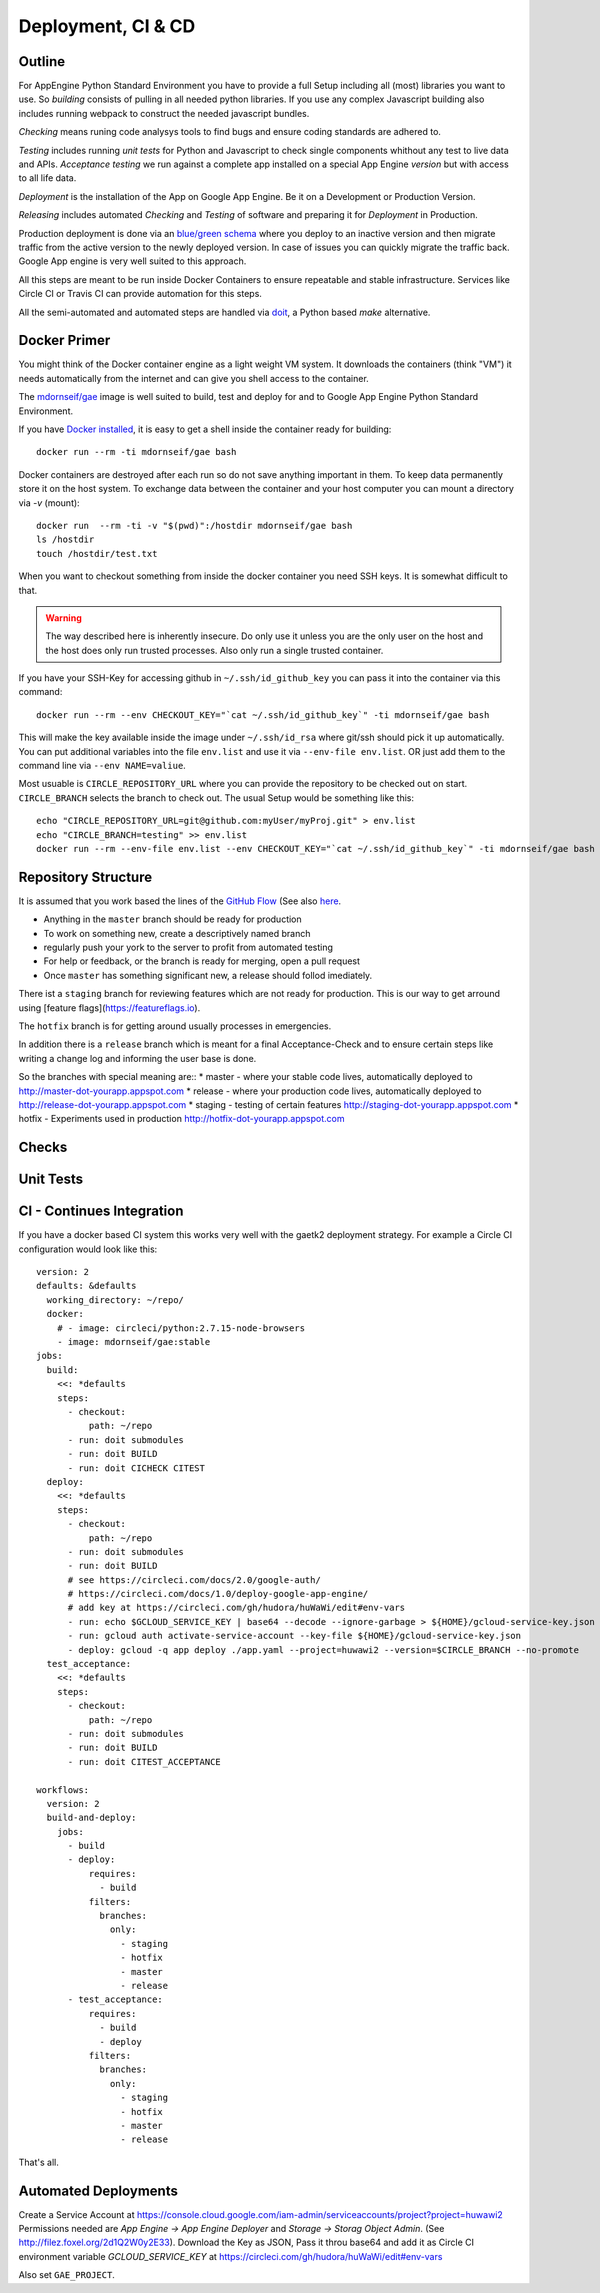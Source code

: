 .. _gaetk2-deployment:

Deployment, CI & CD
===================

Outline
-------

For AppEngine Python Standard Environment you have to provide a full Setup including all (most) libraries you want to use. So `building` consists of pulling in all needed python libraries. If you use any complex Javascript  building also includes running webpack to construct the needed javascript bundles.

`Checking` means runing code analysys tools to find bugs and ensure coding standards are adhered to.

`Testing` includes running `unit tests` for Python and Javascript to check single components whithout any test to live data and APIs.
`Acceptance testing` we run against a complete app installed on a special App Engine `version` but with access to all life data.

`Deployment` is the installation of the App on Google App Engine. Be it on a Development or Production Version.

`Releasing` includes automated `Checking` and `Testing` of software and preparing it for `Deployment` in Production.

Production deployment is done via an `blue/green schema <https://martinfowler.com/bliki/BlueGreenDeployment.html>`_ where you deploy to an inactive version and then migrate traffic from the active version to the newly deployed version. In case of issues you can quickly migrate the traffic back. Google App engine is very well suited to this approach.

All this steps are meant to be run inside Docker Containers to ensure repeatable and stable infrastructure. Services like Circle CI or Travis CI can provide automation for this steps.

All the semi-automated and automated steps are handled via `doit <http://pydoit.org>`_, a Python based `make` alternative.



Docker Primer
-------------

You might think of the Docker container engine as a light weight VM system. It downloads the containers (think "VM") it needs automatically from the internet and can give you shell access to the container.

The `mdornseif/gae <https://hub.docker.com/r/mdornseif/gae/>`_ image is well suited to build, test and deploy for and to Google App Engine Python Standard Environment.

If you have `Docker installed <https://docs.docker.com/docker-for-mac/>`_, it is easy to get a shell inside the container ready for building::

    docker run --rm -ti mdornseif/gae bash

Docker containers are destroyed after each run so do not save anything important in them.
To keep data permanently store it on the host system. To exchange data between the container and your host computer you can mount a directory via `-v` (mount)::

    docker run  --rm -ti -v "$(pwd)":/hostdir mdornseif/gae bash
    ls /hostdir
    touch /hostdir/test.txt

When you want to checkout something from inside the docker container you
need SSH keys. It is somewhat difficult to that.

.. warning::

    The way described here is inherently insecure. Do only use it unless you are the only user on the host and the host does only run trusted processes. Also only run a single trusted container.

If you have your SSH-Key for accessing github in ``~/.ssh/id_github_key`` you can pass it into the container via this command::

   docker run --rm --env CHECKOUT_KEY="`cat ~/.ssh/id_github_key`" -ti mdornseif/gae bash

This will make the key available inside the image under ``~/.ssh/id_rsa`` where git/ssh should pick it up automatically. You can put additional variables into the file ``env.list`` and use it via ``--env-file env.list``.
OR just add them to the command line via ``--env NAME=valiue``.

Most usuable is ``CIRCLE_REPOSITORY_URL`` where you can provide the repository to be checked out on start. ``CIRCLE_BRANCH`` selects the branch to check out. The usual Setup would be something like this::

	echo "CIRCLE_REPOSITORY_URL=git@github.com:myUser/myProj.git" > env.list
	echo "CIRCLE_BRANCH=testing" >> env.list
	docker run --rm --env-file env.list --env CHECKOUT_KEY="`cat ~/.ssh/id_github_key`" -ti mdornseif/gae bash


Repository Structure
--------------------

It is assumed that you work based the lines of the `GitHub Flow <http://scottchacon.com/2011/08/31/github-flow.html>`_ (See also `here <https://guides.github.com/introduction/flow/>`_.

* Anything in the ``master`` branch should be ready for production
* To work on something new, create a descriptively named branch
* regularly push your york to the server to profit from automated testing
* For help or feedback, or the branch is ready for merging, open a pull request
* Once ``master`` has something significant new, a release should follod imediately.

There ist a ``staging`` branch for reviewing features which are not ready for production. This is our way to get arround using [feature flags](https://featureflags.io).

The ``hotfix`` branch is for getting around usually processes in emergencies.

In addition there is a ``release`` branch which is meant for a final Acceptance-Check and to ensure certain steps like writing a change log and informing the user base is done.

So the branches with special meaning are::
* master - where your stable code lives, automatically deployed to http://master-dot-yourapp.appspot.com
* release - where your production code lives, automatically deployed to http://release-dot-yourapp.appspot.com
* staging - testing of certain features http://staging-dot-yourapp.appspot.com
* hotfix - Experiments used in production http://hotfix-dot-yourapp.appspot.com


Checks
------

.. todo::

	docker run --env-file env.list --env CHECKOUT_KEY="`cat yourkey`" -ti mdornseif/gae doit check

	If you want to run a somewhat less strict code analysis, use ``doit CICHECK`.


Unit Tests
----------


CI - Continues Integration
--------------------------

If you have a docker based CI system this works very well with the gaetk2 deployment strategy. For example a Circle CI configuration would look like this::

	version: 2
	defaults: &defaults
	  working_directory: ~/repo/
	  docker:
	    # - image: circleci/python:2.7.15-node-browsers
	    - image: mdornseif/gae:stable
	jobs:
	  build:
	    <<: *defaults
	    steps:
	      - checkout:
	          path: ~/repo
	      - run: doit submodules
	      - run: doit BUILD
	      - run: doit CICHECK CITEST
	  deploy:
	    <<: *defaults
	    steps:
	      - checkout:
	          path: ~/repo
	      - run: doit submodules
	      - run: doit BUILD
	      # see https://circleci.com/docs/2.0/google-auth/
	      # https://circleci.com/docs/1.0/deploy-google-app-engine/
	      # add key at https://circleci.com/gh/hudora/huWaWi/edit#env-vars
	      - run: echo $GCLOUD_SERVICE_KEY | base64 --decode --ignore-garbage > ${HOME}/gcloud-service-key.json > ~/gcloud-service-key.json
	      - run: gcloud auth activate-service-account --key-file ${HOME}/gcloud-service-key.json
	      - deploy: gcloud -q app deploy ./app.yaml --project=huwawi2 --version=$CIRCLE_BRANCH --no-promote
	  test_acceptance:
	    <<: *defaults
	    steps:
	      - checkout:
	          path: ~/repo
	      - run: doit submodules
	      - run: doit BUILD
	      - run: doit CITEST_ACCEPTANCE

	workflows:
	  version: 2
	  build-and-deploy:
	    jobs:
	      - build
	      - deploy:
	          requires:
	            - build
	          filters:
	            branches:
	              only:
	                - staging
	                - hotfix
	                - master
	                - release
	      - test_acceptance:
	          requires:
	            - build
	            - deploy
	          filters:
	            branches:
	              only:
	                - staging
	                - hotfix
	                - master
	                - release

That's all.



Automated Deployments
---------------------

Create a Service Account at https://console.cloud.google.com/iam-admin/serviceaccounts/project?project=huwawi2 Permissions needed are `App Engine -> App Engine Deployer` and `Storage -> Storag Object Admin`. (See http://filez.foxel.org/2d1Q2W0y2E33). Download the Key as JSON, Pass it throu base64 and add it as Circle CI environment variable `GCLOUD_SERVICE_KEY` at https://circleci.com/gh/hudora/huWaWi/edit#env-vars

Also set ``GAE_PROJECT``.
